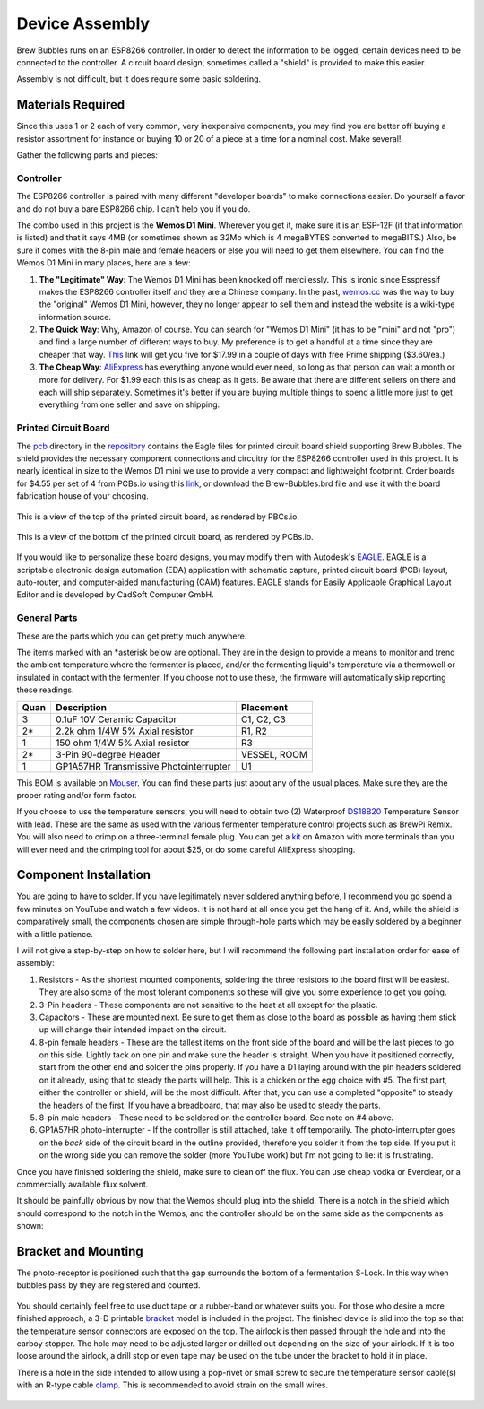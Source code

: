 Device Assembly
========================================

Brew Bubbles runs on an ESP8266 controller. In order to detect the information to be logged, certain devices need to be connected to the controller.  A circuit board design, sometimes called a "shield" is provided to make this easier.

Assembly is not difficult, but it does require some basic soldering.

Materials Required
----------------------------------------

Since this uses 1 or 2 each of very common, very inexpensive components, you may find you are better off buying a resistor assortment for instance or buying 10 or 20 of a piece at a time for a nominal cost. Make several!

Gather the following parts and pieces:

Controller
``````````

The ESP8266 controller is paired with many different "developer boards" to make connections easier.  Do yourself a favor and do not buy a bare ESP8266 chip.  I can't help you if you do.

The combo used in this project is the **Wemos D1 Mini**.  Wherever you get it, make sure it is an ESP-12F (if that information is listed) and that it says 4MB (or sometimes shown as 32Mb which is 4 megaBYTES converted to megaBITS.)  Also, be sure it comes with the 8-pin male and female headers or else you will need to get them elsewhere.  You can find the Wemos D1 Mini in many places, here are a few:

1.  **The "Legitimate" Way**:  The Wemos D1 Mini has been knocked off mercilessly.  This is ironic since Esspressif makes the ESP8266 controller itself and they are a Chinese company.  In the past, wemos.cc_ was the way to buy the "original" Wemos D1 Mini, however, they no longer appear to sell them and instead the website is a wiki-type information source.

2.  **The Quick Way**:  Why, Amazon of course.  You can search for "Wemos D1 Mini" (it has to be "mini" and not "pro") and find a large number of different ways to buy.  My preference is to get a handful at a time since they are cheaper that way.  This_ link will get you five for $17.99 in a couple of days with free Prime shipping ($3.60/ea.)

3.  **The Cheap Way**:  AliExpress_ has everything anyone would ever need, so long as that person can wait a month or more for delivery.  For $1.99 each this is as cheap as it gets.  Be aware that there are different sellers on there and each will ship separately.  Sometimes it's better if you are buying multiple things to spend a little more just to get everything from one seller and save on shipping.

Printed Circuit Board
`````````````````````

The pcb_ directory in the repository_ contains the Eagle files for printed circuit board shield supporting Brew Bubbles.  The shield provides the necessary component connections and circuitry for the ESP8266 controller used in this project. It is nearly identical in size to the Wemos D1 mini we use to provide a very compact and lightweight footprint.  Order boards for $4.55 per set of 4 from PCBs.io using this link_, or download the Brew-Bubbles.brd file and use it with the board fabrication house of your choosing.

.. figure:: Top.png
   :scale: 90 %
   :align: center
   :alt: Top view of printed circuit board

   This is a view of the top of the printed circuit board, as rendered by PBCs.io.

.. figure:: Bottom.png
   :scale: 90 %
   :align: center
   :alt: Bottom view of printed circuit board

   This is a view of the bottom of the printed circuit board, as rendered by PCBs.io.

If you would like to personalize these board designs, you may modify them with Autodesk's EAGLE_. EAGLE is a scriptable electronic design automation (EDA) application with schematic capture, printed circuit board (PCB) layout, auto-router, and computer-aided manufacturing (CAM) features. EAGLE stands for Easily Applicable Graphical Layout Editor and is developed by CadSoft Computer GmbH.

General Parts
`````````````

These are the parts which you can get pretty much anywhere.

The items marked with an \*asterisk below are optional. They are in the design to provide a means to monitor and trend the ambient temperature where the fermenter is placed, and/or the fermenting liquid's temperature via a thermowell or insulated in contact with the fermenter. If you choose not to use these, the firmware will automatically skip reporting these readings.

=====  ======================================  ==========
Quan   Description                             Placement
=====  ======================================  ==========
3      0.1uF 10V Ceramic Capacitor             C1, C2, C3
2*     2.2k ohm 1/4W 5% Axial resistor         R1, R2
1      150 ohm 1/4W 5% Axial resistor          R3
2*     3-Pin 90-degree Header                  VESSEL, ROOM
1      GP1A57HR Transmissive Photointerrupter  U1
=====  ======================================  ==========

This BOM is available on Mouser_.  You can find these parts just about any of the usual places.  Make sure they are the proper rating and/or form factor.

If you choose to use the temperature sensors, you will need to obtain two (2) Waterproof DS18B20_ Temperature Sensor with lead.  These are the same as used with the various fermenter temperature control projects such as BrewPi Remix.  You will also need to crimp on a three-terminal female plug.  You can get a kit_ on Amazon with more terminals than you will ever need and the crimping tool for about $25, or do some careful AliExpress shopping.

Component Installation
----------------------

You are going to have to solder.  If you have legitimately never soldered anything before, I recommend you go spend a few minutes on YouTube and watch a few videos.  It is not hard at all once you get the hang of it.  And, while the shield is comparatively small, the components chosen are simple through-hole parts which may be easily soldered by a beginner with a little patience.

I will not give a step-by-step on how to solder here, but I will recommend the following part installation order for ease of assembly:

1.  Resistors - As the shortest mounted components, soldering the three resistors to the board first will be easiest. They are also some of the most tolerant components so these will give you some experience to get you going.

2.  3-Pin headers - These components are not sensitive to the heat at all except for the plastic.

3.  Capacitors - These are mounted next. Be sure to get them as close to the board as possible as having them stick up will change their intended impact on the circuit.

4.  8-pin female headers - These are the tallest items on the front side of the board and will be the last pieces to go on this side. Lightly tack on one pin and make sure the header is straight. When you have it positioned correctly, start from the other end and solder the pins properly. If you have a D1 laying around with the pin headers soldered on it already, using that to steady the parts will help. This is a chicken or the egg choice with #5. The first part, either the controller or shield, will be the most difficult. After that, you can use a completed "opposite" to steady the headers of the first. If you have a breadboard, that may also be used to steady the parts.

5.  8-pin male headers - These need to be soldered on the controller board. See note on #4 above.

6.  GP1A57HR photo-interrupter - If the controller is still attached, take it off temporarily. The photo-interrupter goes on the *back* side of the circuit board in the outline provided, therefore you solder it from the top side.  If you put it on the wrong side you can remove the solder (more YouTube work) but I'm not going to lie: it is frustrating.

Once you have finished soldering the shield, make sure to clean off the flux. You can use cheap vodka or Everclear, or a commercially available flux solvent.

It should be painfully obvious by now that the Wemos should plug into the shield.  There is a notch in the shield which should correspond to the notch in the Wemos, and the controller should be on the same side as the components as shown:

.. figure:: complete.jpg
   :scale: 100 %
   :align: center
   :alt: Completed assembly

Bracket and Mounting
--------------------

The photo-receptor is positioned such that the gap surrounds the bottom of a fermentation S-Lock. In this way when bubbles pass by they are registered and counted.

.. figure:: sensor-bend.jpg
   :scale: 45 %
   :align: center
   :alt: Position of sensor around airlock

You should certainly feel free to use duct tape or a rubber-band or whatever suits you.  For those who desire a more finished approach, a 3-D printable bracket_ model is included in the project.  The finished device is slid into the top so that the temperature sensor connectors are exposed on the top.  The airlock is then passed through the hole and into the carboy stopper.  The hole may need to be adjusted larger or drilled out depending on the size of your airlock. If it is too loose around the airlock, a drill stop or even tape may be used on the tube under the bracket to hold it in place.

There is a hole in the side intended to allow using a pop-rivet or small screw to secure the temperature sensor cable(s) with an R-type cable clamp_. This is recommended to avoid strain on the small wires.

.. figure:: mounted.jpg
   :scale: 45 %
   :align: center
   :alt: Completed assembly on fermenter


.. _wemos.cc: https://www.wemos.cc/en/latest/index.html
.. _This: https://www.amazon.com/IZOKEE-NodeMcu-Internet-Development-Compatible/dp/B076F52NQD/
.. _AliExpress: https://www.aliexpress.com/item/32688079351.html
.. _pcb: https://github.com/lbussy/brew-bubbles/tree/master/pcb
.. _repository: https://github.com/lbussy/brew-bubbles/
.. _link: https://pcbs.io/share/4lgy0
.. _EAGLE: https://www.autodesk.com/products/eagle/overview
.. _Mouser: https://www.mouser.com/ProjectManager/ProjectDetail.aspx?AccessID=216fcbe935
.. _DS18B20: https://www.amazon.com/Vktech-Waterproof-Digital-Temperature-DS18b20/dp/B00EU70ZL8/
.. _kit: https://www.amazon.com/MG-SN-28B-Ratchet-Wire-Crimper/dp/B07FCX1M6Q/
.. _bracket: https://github.com/lbussy/brew-bubbles/tree/master/bracket
.. _clamp: https://www.amazon.com/InstallerParts-Pack-R-Type-Cable-Clamp/dp/B01DEX6J4U
